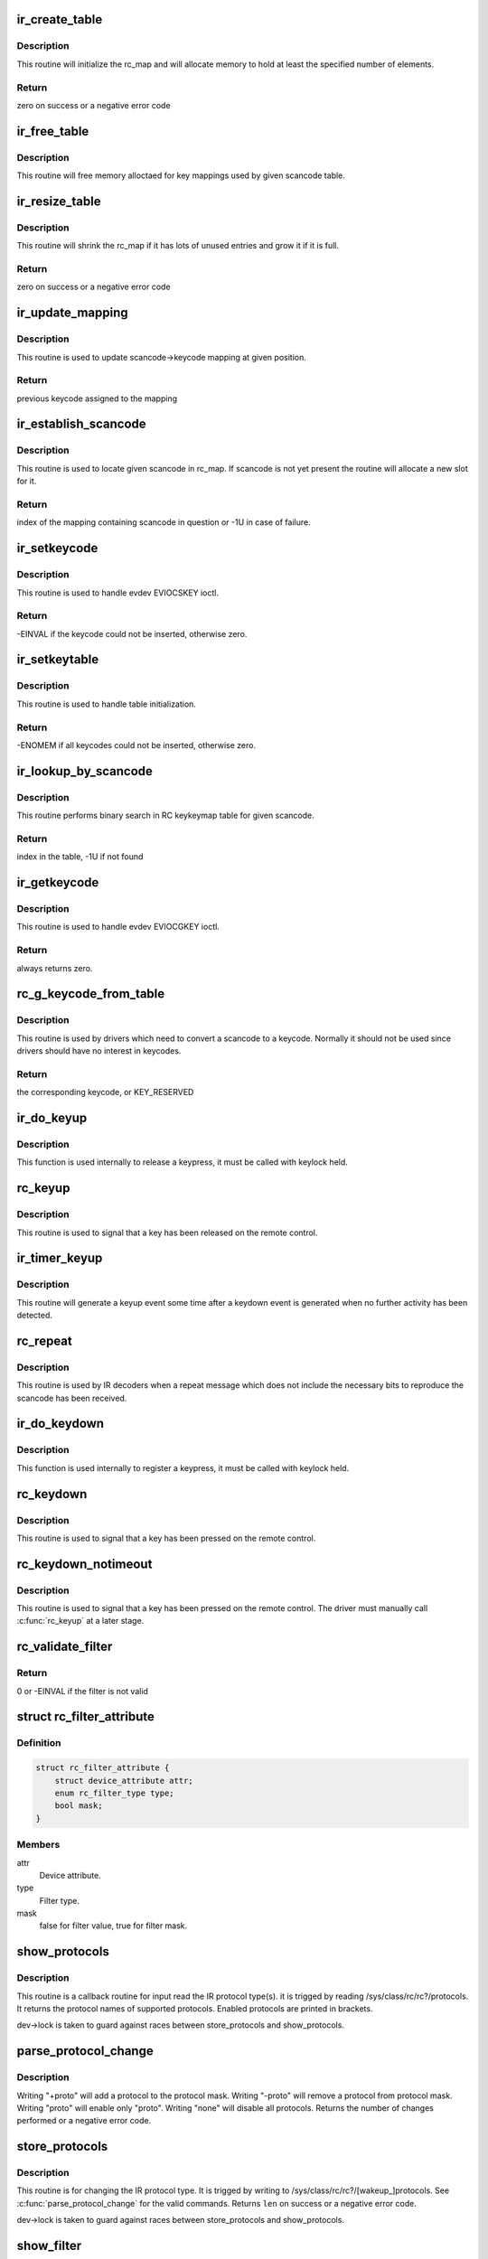 .. -*- coding: utf-8; mode: rst -*-
.. src-file: drivers/media/rc/rc-main.c

.. _`ir_create_table`:

ir_create_table
===============

.. c:function:: int ir_create_table(struct rc_map *rc_map, const char *name, u64 rc_proto, size_t size)

    initializes a scancode table

    :param struct rc_map \*rc_map:
        the rc_map to initialize

    :param const char \*name:
        name to assign to the table

    :param u64 rc_proto:
        ir type to assign to the new table

    :param size_t size:
        initial size of the table

.. _`ir_create_table.description`:

Description
-----------

This routine will initialize the rc_map and will allocate
memory to hold at least the specified number of elements.

.. _`ir_create_table.return`:

Return
------

zero on success or a negative error code

.. _`ir_free_table`:

ir_free_table
=============

.. c:function:: void ir_free_table(struct rc_map *rc_map)

    frees memory allocated by a scancode table

    :param struct rc_map \*rc_map:
        the table whose mappings need to be freed

.. _`ir_free_table.description`:

Description
-----------

This routine will free memory alloctaed for key mappings used by given
scancode table.

.. _`ir_resize_table`:

ir_resize_table
===============

.. c:function:: int ir_resize_table(struct rc_map *rc_map, gfp_t gfp_flags)

    resizes a scancode table if necessary

    :param struct rc_map \*rc_map:
        the rc_map to resize

    :param gfp_t gfp_flags:
        gfp flags to use when allocating memory

.. _`ir_resize_table.description`:

Description
-----------

This routine will shrink the rc_map if it has lots of
unused entries and grow it if it is full.

.. _`ir_resize_table.return`:

Return
------

zero on success or a negative error code

.. _`ir_update_mapping`:

ir_update_mapping
=================

.. c:function:: unsigned int ir_update_mapping(struct rc_dev *dev, struct rc_map *rc_map, unsigned int index, unsigned int new_keycode)

    set a keycode in the scancode->keycode table

    :param struct rc_dev \*dev:
        the struct rc_dev device descriptor

    :param struct rc_map \*rc_map:
        scancode table to be adjusted

    :param unsigned int index:
        index of the mapping that needs to be updated

    :param unsigned int new_keycode:
        the desired keycode

.. _`ir_update_mapping.description`:

Description
-----------

This routine is used to update scancode->keycode mapping at given
position.

.. _`ir_update_mapping.return`:

Return
------

previous keycode assigned to the mapping

.. _`ir_establish_scancode`:

ir_establish_scancode
=====================

.. c:function:: unsigned int ir_establish_scancode(struct rc_dev *dev, struct rc_map *rc_map, unsigned int scancode, bool resize)

    set a keycode in the scancode->keycode table

    :param struct rc_dev \*dev:
        the struct rc_dev device descriptor

    :param struct rc_map \*rc_map:
        scancode table to be searched

    :param unsigned int scancode:
        the desired scancode

    :param bool resize:
        controls whether we allowed to resize the table to
        accommodate not yet present scancodes

.. _`ir_establish_scancode.description`:

Description
-----------

This routine is used to locate given scancode in rc_map.
If scancode is not yet present the routine will allocate a new slot
for it.

.. _`ir_establish_scancode.return`:

Return
------

index of the mapping containing scancode in question
or -1U in case of failure.

.. _`ir_setkeycode`:

ir_setkeycode
=============

.. c:function:: int ir_setkeycode(struct input_dev *idev, const struct input_keymap_entry *ke, unsigned int *old_keycode)

    set a keycode in the scancode->keycode table

    :param struct input_dev \*idev:
        the struct input_dev device descriptor

    :param const struct input_keymap_entry \*ke:
        Input keymap entry

    :param unsigned int \*old_keycode:
        result

.. _`ir_setkeycode.description`:

Description
-----------

This routine is used to handle evdev EVIOCSKEY ioctl.

.. _`ir_setkeycode.return`:

Return
------

-EINVAL if the keycode could not be inserted, otherwise zero.

.. _`ir_setkeytable`:

ir_setkeytable
==============

.. c:function:: int ir_setkeytable(struct rc_dev *dev, const struct rc_map *from)

    sets several entries in the scancode->keycode table

    :param struct rc_dev \*dev:
        the struct rc_dev device descriptor

    :param const struct rc_map \*from:
        the struct rc_map to copy entries from

.. _`ir_setkeytable.description`:

Description
-----------

This routine is used to handle table initialization.

.. _`ir_setkeytable.return`:

Return
------

-ENOMEM if all keycodes could not be inserted, otherwise zero.

.. _`ir_lookup_by_scancode`:

ir_lookup_by_scancode
=====================

.. c:function:: unsigned int ir_lookup_by_scancode(const struct rc_map *rc_map, unsigned int scancode)

    locate mapping by scancode

    :param const struct rc_map \*rc_map:
        the struct rc_map to search

    :param unsigned int scancode:
        scancode to look for in the table

.. _`ir_lookup_by_scancode.description`:

Description
-----------

This routine performs binary search in RC keykeymap table for
given scancode.

.. _`ir_lookup_by_scancode.return`:

Return
------

index in the table, -1U if not found

.. _`ir_getkeycode`:

ir_getkeycode
=============

.. c:function:: int ir_getkeycode(struct input_dev *idev, struct input_keymap_entry *ke)

    get a keycode from the scancode->keycode table

    :param struct input_dev \*idev:
        the struct input_dev device descriptor

    :param struct input_keymap_entry \*ke:
        Input keymap entry

.. _`ir_getkeycode.description`:

Description
-----------

This routine is used to handle evdev EVIOCGKEY ioctl.

.. _`ir_getkeycode.return`:

Return
------

always returns zero.

.. _`rc_g_keycode_from_table`:

rc_g_keycode_from_table
=======================

.. c:function:: u32 rc_g_keycode_from_table(struct rc_dev *dev, u32 scancode)

    gets the keycode that corresponds to a scancode

    :param struct rc_dev \*dev:
        the struct rc_dev descriptor of the device

    :param u32 scancode:
        the scancode to look for

.. _`rc_g_keycode_from_table.description`:

Description
-----------

This routine is used by drivers which need to convert a scancode to a
keycode. Normally it should not be used since drivers should have no
interest in keycodes.

.. _`rc_g_keycode_from_table.return`:

Return
------

the corresponding keycode, or KEY_RESERVED

.. _`ir_do_keyup`:

ir_do_keyup
===========

.. c:function:: void ir_do_keyup(struct rc_dev *dev, bool sync)

    internal function to signal the release of a keypress

    :param struct rc_dev \*dev:
        the struct rc_dev descriptor of the device

    :param bool sync:
        whether or not to call input_sync

.. _`ir_do_keyup.description`:

Description
-----------

This function is used internally to release a keypress, it must be
called with keylock held.

.. _`rc_keyup`:

rc_keyup
========

.. c:function:: void rc_keyup(struct rc_dev *dev)

    signals the release of a keypress

    :param struct rc_dev \*dev:
        the struct rc_dev descriptor of the device

.. _`rc_keyup.description`:

Description
-----------

This routine is used to signal that a key has been released on the
remote control.

.. _`ir_timer_keyup`:

ir_timer_keyup
==============

.. c:function:: void ir_timer_keyup(struct timer_list *t)

    generates a keyup event after a timeout

    :param struct timer_list \*t:
        a pointer to the struct timer_list

.. _`ir_timer_keyup.description`:

Description
-----------

This routine will generate a keyup event some time after a keydown event
is generated when no further activity has been detected.

.. _`rc_repeat`:

rc_repeat
=========

.. c:function:: void rc_repeat(struct rc_dev *dev)

    signals that a key is still pressed

    :param struct rc_dev \*dev:
        the struct rc_dev descriptor of the device

.. _`rc_repeat.description`:

Description
-----------

This routine is used by IR decoders when a repeat message which does
not include the necessary bits to reproduce the scancode has been
received.

.. _`ir_do_keydown`:

ir_do_keydown
=============

.. c:function:: void ir_do_keydown(struct rc_dev *dev, enum rc_proto protocol, u32 scancode, u32 keycode, u8 toggle)

    internal function to process a keypress

    :param struct rc_dev \*dev:
        the struct rc_dev descriptor of the device

    :param enum rc_proto protocol:
        the protocol of the keypress

    :param u32 scancode:
        the scancode of the keypress

    :param u32 keycode:
        the keycode of the keypress

    :param u8 toggle:
        the toggle value of the keypress

.. _`ir_do_keydown.description`:

Description
-----------

This function is used internally to register a keypress, it must be
called with keylock held.

.. _`rc_keydown`:

rc_keydown
==========

.. c:function:: void rc_keydown(struct rc_dev *dev, enum rc_proto protocol, u32 scancode, u8 toggle)

    generates input event for a key press

    :param struct rc_dev \*dev:
        the struct rc_dev descriptor of the device

    :param enum rc_proto protocol:
        the protocol for the keypress

    :param u32 scancode:
        the scancode for the keypress

    :param u8 toggle:
        the toggle value (protocol dependent, if the protocol doesn't
        support toggle values, this should be set to zero)

.. _`rc_keydown.description`:

Description
-----------

This routine is used to signal that a key has been pressed on the
remote control.

.. _`rc_keydown_notimeout`:

rc_keydown_notimeout
====================

.. c:function:: void rc_keydown_notimeout(struct rc_dev *dev, enum rc_proto protocol, u32 scancode, u8 toggle)

    generates input event for a key press without an automatic keyup event at a later time

    :param struct rc_dev \*dev:
        the struct rc_dev descriptor of the device

    :param enum rc_proto protocol:
        the protocol for the keypress

    :param u32 scancode:
        the scancode for the keypress

    :param u8 toggle:
        the toggle value (protocol dependent, if the protocol doesn't
        support toggle values, this should be set to zero)

.. _`rc_keydown_notimeout.description`:

Description
-----------

This routine is used to signal that a key has been pressed on the
remote control. The driver must manually call \ :c:func:`rc_keyup`\  at a later stage.

.. _`rc_validate_filter`:

rc_validate_filter
==================

.. c:function:: int rc_validate_filter(struct rc_dev *dev, struct rc_scancode_filter *filter)

    checks that the scancode and mask are valid and provides sensible defaults

    :param struct rc_dev \*dev:
        the struct rc_dev descriptor of the device

    :param struct rc_scancode_filter \*filter:
        the scancode and mask

.. _`rc_validate_filter.return`:

Return
------

0 or -EINVAL if the filter is not valid

.. _`rc_filter_attribute`:

struct rc_filter_attribute
==========================

.. c:type:: struct rc_filter_attribute

    Device attribute relating to a filter type.

.. _`rc_filter_attribute.definition`:

Definition
----------

.. code-block:: c

    struct rc_filter_attribute {
        struct device_attribute attr;
        enum rc_filter_type type;
        bool mask;
    }

.. _`rc_filter_attribute.members`:

Members
-------

attr
    Device attribute.

type
    Filter type.

mask
    false for filter value, true for filter mask.

.. _`show_protocols`:

show_protocols
==============

.. c:function:: ssize_t show_protocols(struct device *device, struct device_attribute *mattr, char *buf)

    shows the current IR protocol(s)

    :param struct device \*device:
        the device descriptor

    :param struct device_attribute \*mattr:
        the device attribute struct

    :param char \*buf:
        a pointer to the output buffer

.. _`show_protocols.description`:

Description
-----------

This routine is a callback routine for input read the IR protocol type(s).
it is trigged by reading /sys/class/rc/rc?/protocols.
It returns the protocol names of supported protocols.
Enabled protocols are printed in brackets.

dev->lock is taken to guard against races between
store_protocols and show_protocols.

.. _`parse_protocol_change`:

parse_protocol_change
=====================

.. c:function:: int parse_protocol_change(u64 *protocols, const char *buf)

    parses a protocol change request

    :param u64 \*protocols:
        pointer to the bitmask of current protocols

    :param const char \*buf:
        pointer to the buffer with a list of changes

.. _`parse_protocol_change.description`:

Description
-----------

Writing "+proto" will add a protocol to the protocol mask.
Writing "-proto" will remove a protocol from protocol mask.
Writing "proto" will enable only "proto".
Writing "none" will disable all protocols.
Returns the number of changes performed or a negative error code.

.. _`store_protocols`:

store_protocols
===============

.. c:function:: ssize_t store_protocols(struct device *device, struct device_attribute *mattr, const char *buf, size_t len)

    changes the current/wakeup IR protocol(s)

    :param struct device \*device:
        the device descriptor

    :param struct device_attribute \*mattr:
        the device attribute struct

    :param const char \*buf:
        a pointer to the input buffer

    :param size_t len:
        length of the input buffer

.. _`store_protocols.description`:

Description
-----------

This routine is for changing the IR protocol type.
It is trigged by writing to /sys/class/rc/rc?/[wakeup_]protocols.
See \ :c:func:`parse_protocol_change`\  for the valid commands.
Returns \ ``len``\  on success or a negative error code.

dev->lock is taken to guard against races between
store_protocols and show_protocols.

.. _`show_filter`:

show_filter
===========

.. c:function:: ssize_t show_filter(struct device *device, struct device_attribute *attr, char *buf)

    shows the current scancode filter value or mask

    :param struct device \*device:
        the device descriptor

    :param struct device_attribute \*attr:
        the device attribute struct

    :param char \*buf:
        a pointer to the output buffer

.. _`show_filter.description`:

Description
-----------

This routine is a callback routine to read a scancode filter value or mask.
It is trigged by reading /sys/class/rc/rc?/[wakeup_]filter[_mask].
It prints the current scancode filter value or mask of the appropriate filter
type in hexadecimal into \ ``buf``\  and returns the size of the buffer.

Bits of the filter value corresponding to set bits in the filter mask are
compared against input scancodes and non-matching scancodes are discarded.

dev->lock is taken to guard against races between
store_filter and show_filter.

.. _`store_filter`:

store_filter
============

.. c:function:: ssize_t store_filter(struct device *device, struct device_attribute *attr, const char *buf, size_t len)

    changes the scancode filter value

    :param struct device \*device:
        the device descriptor

    :param struct device_attribute \*attr:
        the device attribute struct

    :param const char \*buf:
        a pointer to the input buffer

    :param size_t len:
        length of the input buffer

.. _`store_filter.description`:

Description
-----------

This routine is for changing a scancode filter value or mask.
It is trigged by writing to /sys/class/rc/rc?/[wakeup_]filter[_mask].
Returns -EINVAL if an invalid filter value for the current protocol was
specified or if scancode filtering is not supported by the driver, otherwise
returns \ ``len``\ .

Bits of the filter value corresponding to set bits in the filter mask are
compared against input scancodes and non-matching scancodes are discarded.

dev->lock is taken to guard against races between
store_filter and show_filter.

.. _`show_wakeup_protocols`:

show_wakeup_protocols
=====================

.. c:function:: ssize_t show_wakeup_protocols(struct device *device, struct device_attribute *mattr, char *buf)

    shows the wakeup IR protocol

    :param struct device \*device:
        the device descriptor

    :param struct device_attribute \*mattr:
        the device attribute struct

    :param char \*buf:
        a pointer to the output buffer

.. _`show_wakeup_protocols.description`:

Description
-----------

This routine is a callback routine for input read the IR protocol type(s).
it is trigged by reading /sys/class/rc/rc?/wakeup_protocols.
It returns the protocol names of supported protocols.
The enabled protocols are printed in brackets.

dev->lock is taken to guard against races between
store_wakeup_protocols and show_wakeup_protocols.

.. _`store_wakeup_protocols`:

store_wakeup_protocols
======================

.. c:function:: ssize_t store_wakeup_protocols(struct device *device, struct device_attribute *mattr, const char *buf, size_t len)

    changes the wakeup IR protocol(s)

    :param struct device \*device:
        the device descriptor

    :param struct device_attribute \*mattr:
        the device attribute struct

    :param const char \*buf:
        a pointer to the input buffer

    :param size_t len:
        length of the input buffer

.. _`store_wakeup_protocols.description`:

Description
-----------

This routine is for changing the IR protocol type.
It is trigged by writing to /sys/class/rc/rc?/wakeup_protocols.
Returns \ ``len``\  on success or a negative error code.

dev->lock is taken to guard against races between
store_wakeup_protocols and show_wakeup_protocols.

.. This file was automatic generated / don't edit.

